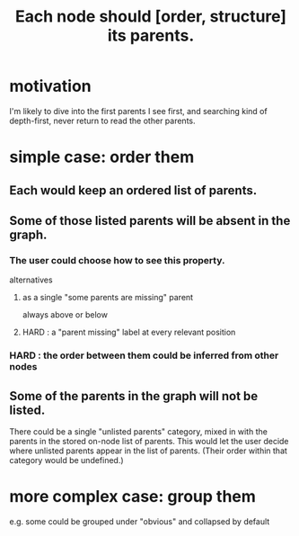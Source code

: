 :PROPERTIES:
:ID:       9b247ad4-a606-4bd4-a5a6-df297d91e262
:END:
#+title: Each node should [order, structure] its parents.
* motivation
  I'm likely to dive into the first parents I see first,
  and searching kind of depth-first,
  never return to read the other parents.
* simple case: order them
** Each would keep an ordered list of parents.
** Some of those listed parents will be absent in the graph.
*** The user could choose how to see this property.
    alternatives
**** as a single "some parents are missing" parent
     always above or below
**** HARD : a "parent missing" label at every relevant position
*** HARD : the order between them could be inferred from other nodes
** Some of the parents in the graph will not be listed.
   There could be a single "unlisted parents" category,
   mixed in with the parents in the stored on-node list of parents.
   This would let the user decide where unlisted parents appear in the list of parents. (Their order within that category would be undefined.)
* more complex case: group them
  e.g. some could be grouped under "obvious"
  and collapsed by default
